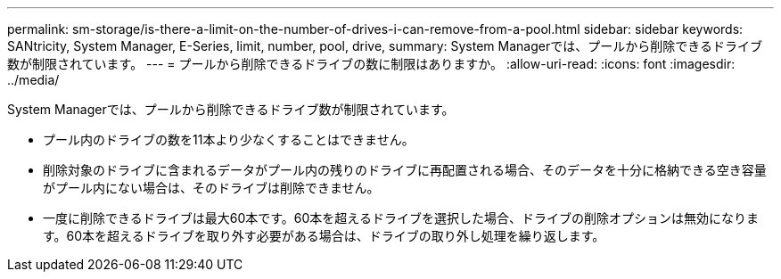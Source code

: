 ---
permalink: sm-storage/is-there-a-limit-on-the-number-of-drives-i-can-remove-from-a-pool.html 
sidebar: sidebar 
keywords: SANtricity, System Manager, E-Series, limit, number, pool, drive, 
summary: System Managerでは、プールから削除できるドライブ数が制限されています。 
---
= プールから削除できるドライブの数に制限はありますか。
:allow-uri-read: 
:icons: font
:imagesdir: ../media/


[role="lead"]
System Managerでは、プールから削除できるドライブ数が制限されています。

* プール内のドライブの数を11本より少なくすることはできません。
* 削除対象のドライブに含まれるデータがプール内の残りのドライブに再配置される場合、そのデータを十分に格納できる空き容量がプール内にない場合は、そのドライブは削除できません。
* 一度に削除できるドライブは最大60本です。60本を超えるドライブを選択した場合、ドライブの削除オプションは無効になります。60本を超えるドライブを取り外す必要がある場合は、ドライブの取り外し処理を繰り返します。

